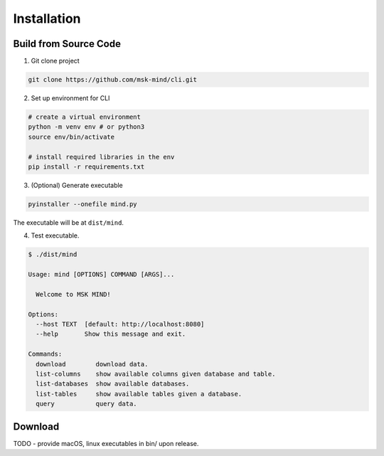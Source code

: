Installation
============

Build from Source Code
----------------------

1. Git clone project

.. code-block:: bash

    git clone https://github.com/msk-mind/cli.git

2. Set up environment for CLI

.. code-block:: bash

    # create a virtual environment
    python -m venv env # or python3
    source env/bin/activate

    # install required libraries in the env
    pip install -r requirements.txt

3. (Optional) Generate executable

.. code-block:: bash

    pyinstaller --onefile mind.py

The executable will be at ``dist/mind``.

4. Test executable.

.. code-block:: bash

    $ ./dist/mind

    Usage: mind [OPTIONS] COMMAND [ARGS]...

      Welcome to MSK MIND!

    Options:
      --host TEXT  [default: http://localhost:8080]
      --help       Show this message and exit.

    Commands:
      download        download data.
      list-columns    show available columns given database and table.
      list-databases  show available databases.
      list-tables     show available tables given a database.
      query           query data.


Download
--------
TODO - provide macOS, linux executables in bin/ upon release.
